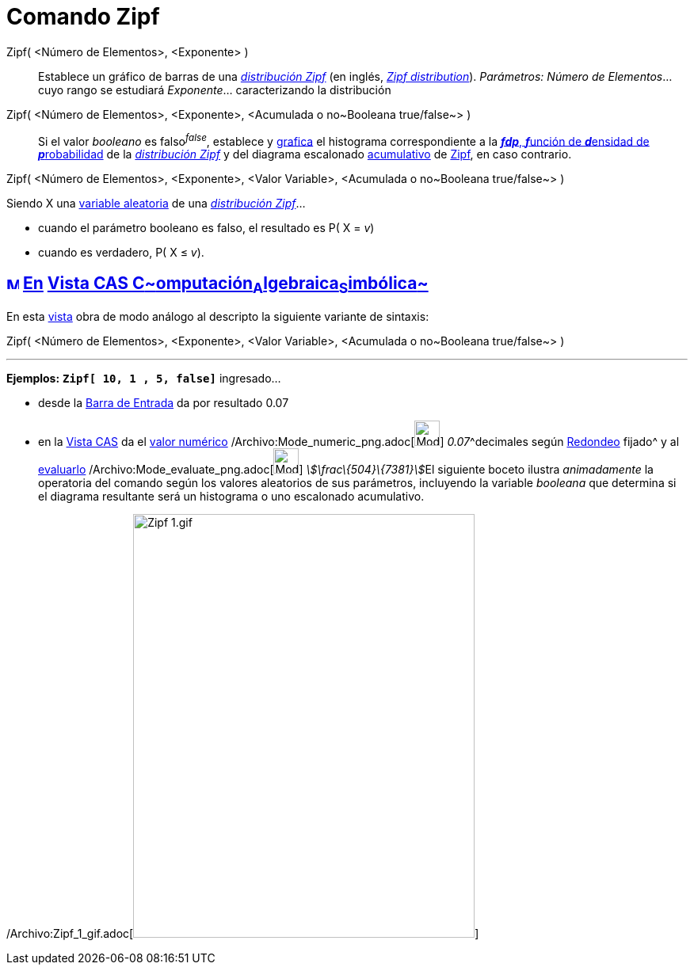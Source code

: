 = Comando Zipf
:page-en: commands/Zipf_Command
ifdef::env-github[:imagesdir: /es/modules/ROOT/assets/images]

Zipf( <Número de Elementos>, <Exponente> )::
  Establece un gráfico de barras de una http://en.wikipedia.org/wiki/es:Ley_de_Zipf[_distribución Zipf_] (en inglés,
  http://en.wikipedia.org/wiki/Zipf%27s_law[_Zipf distribution_]).
  _Parámetros:_
  _Número de Elementos_... cuyo rango se estudiará
  _Exponente_... caracterizando la distribución

Zipf( <Número de Elementos>, <Exponente>, <Acumulada o no~Booleana true/false~> )::
  Si el valor _booleano_ es falso^_false_^, establece y xref:/Vista_Gráfica.adoc[grafica] el histograma correspondiente
  a la http://en.wikipedia.org/wiki/es:Funci%C3%B3n_de_densidad_de_probabilidad[*_fdp_*, **_f_**unción de **_d_**ensidad
  de **_p_**robabilidad] de la http://en.wikipedia.org/wiki/es:Ley_de_Zipf[_distribución Zipf_] y del diagrama
  escalonado http://en.wikipedia.org/wiki/es:Funci%C3%B3n_Distribuici%C3%B3n_Acumulada[acumulativo] de
  http://en.wikipedia.org/wiki/es:Ley_de_Zipf[Zipf], en caso contrario.

Zipf( <Número de Elementos>, <Exponente>, <Valor Variable>, <Acumulada o no~Booleana true/false~> )

Siendo X una http://en.wikipedia.org/wiki/es:Variable_aleatoria[variable aleatoria] de una
http://en.wikipedia.org/wiki/es:Ley_de_Zipf[_distribución Zipf_]...

* cuando el parámetro booleano es falso, el resultado es P( X = _v_)
* cuando es verdadero, P( X ≤ _v_).

== xref:/Vista_CAS.adoc[image:16px-Menu_view_cas.svg.png[Menu view cas.svg,width=16,height=16]] xref:/commands/Comandos_Específicos_CAS_(Cálculo_Avanzado).adoc[En] xref:/Vista_CAS.adoc[Vista CAS **C**~[.small]#omputación#~**A**~[.small]#lgebraica#~**S**~[.small]#imbólica#~]

En esta xref:/Vista_CAS.adoc[vista] obra de modo análogo al descripto la siguiente variante de sintaxis:

Zipf( <Número de Elementos>, <Exponente>, <Valor Variable>, <Acumulada o no~Booleana true/false~> )

'''''

[EXAMPLE]
====

*Ejemplos:* *`++Zipf[ 10, 1 , 5, false]++`* ingresado...

* desde la xref:/Barra_de_Entrada.adoc[Barra de Entrada] da por resultado 0.07
* en la xref:/Vista_CAS.adoc[Vista CAS] da el xref:/tools/Valor_Numérico.adoc[valor numérico]
/Archivo:Mode_numeric_png.adoc[image:Mode_numeric.png[Mode numeric.png,width=32,height=32]] __0.07__^decimales según
xref:/Menú_de_Opciones.adoc[Redondeo] fijado^ y al xref:/tools/Evalúa.adoc[evaluarlo]
/Archivo:Mode_evaluate_png.adoc[image:Mode_evaluate.png[Mode evaluate.png,width=32,height=32]]
__stem:[\frac\{504}\{7381}]__El siguiente boceto ilustra _animadamente_ la operatoria del comando según los valores
aleatorios de sus parámetros, incluyendo la variable _booleana_ que determina si el diagrama resultante será un
histograma o uno escalonado acumulativo.

====

/Archivo:Zipf_1_gif.adoc[image:Zipf_1.gif[Zipf 1.gif,width=431,height=535]]
